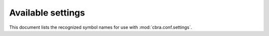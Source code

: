.. _ref-available-settings:

==================
Available settings
==================

This document lists the recognized symbol names for use with
:mod:`cbra.conf.settings`.

.. module:: cbra.core.conf.settings


.. attribute:: DEPENDENCIES

  The list of dependencies that are injected during application boot-time. It
  consists of dictionaries describing under what name a dependency must be
  injected and how it should be resolved.

  An example is shown below:

  .. code-block:: python

    # settings.py
    DEPENDENCIES = [
        {
          'name': "ExampleDependency",
          'qualname': 'import.path.to.dependency'
        }
    ]


.. attribute:: TRUSTED_AUTHORIZATION_SERVERS

  The list of trusted OAuth 2.x/OpenID Connect authorization servers.
  The :mod:`cbra.core.iam` framework will reject bearer tokens that
  are not issued by these servers.